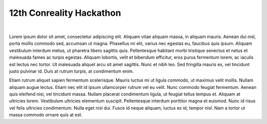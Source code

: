 *************************
12th Conreality Hackathon
*************************

|

Lorem ipsum dolor sit amet, consectetur adipiscing elit. Aliquam vitae
aliquam massa, in aliquam mauris. Aenean dui nisl, porta mollis commodo sed,
accumsan ut magna. Phasellus mi elit, varius nec egestas eu, faucibus quis
ipsum. Aliquam vestibulum interdum metus, ut pharetra libero sagittis quis.
Pellentesque habitant morbi tristique senectus et netus et malesuada fames
ac turpis egestas. Aliquam lobortis, velit et bibendum efficitur, eros purus
fermentum lorem, ac iaculis est lectus nec tortor. Ut malesuada aliquet arcu
sit amet sagittis. Nunc et nibh leo. Sed fringilla mauris ex, vel tincidunt
justo pulvinar id. Duis at rutrum turpis, at condimentum enim.

Etiam rutrum aliquet sapien fermentum scelerisque. Mauris luctus mi ut
ligula commodo, ut maximus velit mollis. Nullam aliquam augue lectus. Etiam
nec elit id ipsum ullamcorper rutrum vel eu velit. Nunc commodo feugiat
fermentum. Aenean quis eleifend nisi, vel tincidunt massa. Nullam placerat
condimentum ligula, ut feugiat tellus tempus et. Aliquam at ultricies lorem.
Vestibulum ultricies elementum suscipit. Pellentesque interdum porttitor
magna et euismod. Nunc id risus vel felis ultricies condimentum. Nulla eget
nisl dui. Fusce id neque aliquam, luctus ex id, tempor nisl. Nam a tortor ut
massa commodo ornare quis at est.
